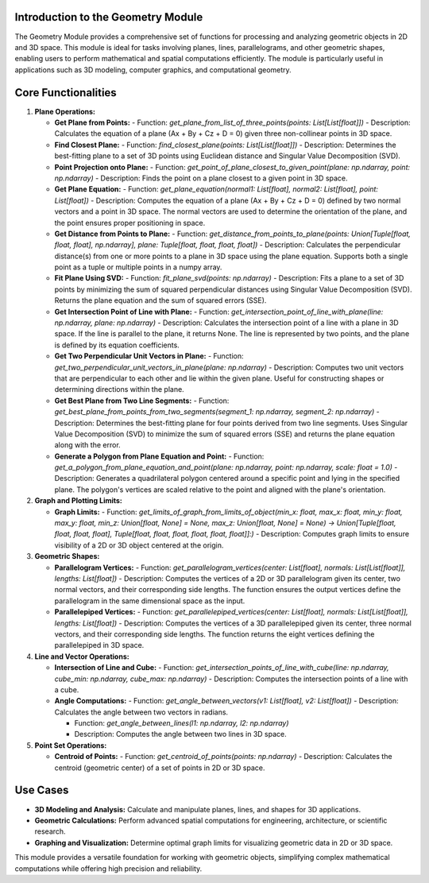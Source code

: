 Introduction to the Geometry Module
-----------------------------------

The Geometry Module provides a comprehensive set of functions for processing and analyzing geometric objects in 2D and 3D space. This module is ideal for tasks involving planes, lines, parallelograms, and other geometric shapes, enabling users to perform mathematical and spatial computations efficiently. The module is particularly useful in applications such as 3D modeling, computer graphics, and computational geometry.

Core Functionalities
--------------------

1. **Plane Operations:**

   - **Get Plane from Points:**
     - Function: `get_plane_from_list_of_three_points(points: List[List[float]])`
     - Description: Calculates the equation of a plane (Ax + By + Cz + D = 0) given three non-collinear points in 3D space.

   - **Find Closest Plane:**
     - Function: `find_closest_plane(points: List[List[float]])`
     - Description: Determines the best-fitting plane to a set of 3D points using Euclidean distance and Singular Value Decomposition (SVD).

   - **Point Projection onto Plane:**
     - Function: `get_point_of_plane_closest_to_given_point(plane: np.ndarray, point: np.ndarray)`
     - Description: Finds the point on a plane closest to a given point in 3D space.
     
   - **Get Plane Equation:**
     - Function: `get_plane_equation(normal1: List[float], normal2: List[float], point: List[float])`
     - Description: Computes the equation of a plane (Ax + By + Cz + D = 0) defined by two normal vectors and a point in 3D space. The normal vectors are used to determine the orientation of the plane, and the point ensures proper positioning in space. 
     
   - **Get Distance from Points to Plane:**
     - Function: `get_distance_from_points_to_plane(points: Union[Tuple[float, float, float], np.ndarray], plane: Tuple[float, float, float, float])`
     - Description: Calculates the perpendicular distance(s) from one or more points to a plane in 3D space using the plane equation. Supports both a single point as a tuple or multiple points in a numpy array.

   - **Fit Plane Using SVD:**
     - Function: `fit_plane_svd(points: np.ndarray)`
     - Description: Fits a plane to a set of 3D points by minimizing the sum of squared perpendicular distances using Singular Value Decomposition (SVD). Returns the plane equation and the sum of squared errors (SSE). 
     
   - **Get Intersection Point of Line with Plane:**
     - Function: `get_intersection_point_of_line_with_plane(line: np.ndarray, plane: np.ndarray)`
     - Description: Calculates the intersection point of a line with a plane in 3D space. If the line is parallel to the plane, it returns None. The line is represented by two points, and the plane is defined by its equation coefficients.
     
   - **Get Two Perpendicular Unit Vectors in Plane:**
     - Function: `get_two_perpendicular_unit_vectors_in_plane(plane: np.ndarray)`
     - Description: Computes two unit vectors that are perpendicular to each other and lie within the given plane. Useful for constructing shapes or determining directions within the plane.

   - **Get Best Plane from Two Line Segments:**
     - Function: `get_best_plane_from_points_from_two_segments(segment_1: np.ndarray, segment_2: np.ndarray)`
     - Description: Determines the best-fitting plane for four points derived from two line segments. Uses Singular Value Decomposition (SVD) to minimize the sum of squared errors (SSE) and returns the plane equation along with the error.
     
   - **Generate a Polygon from Plane Equation and Point:**
     - Function: `get_a_polygon_from_plane_equation_and_point(plane: np.ndarray, point: np.ndarray, scale: float = 1.0)`
     - Description: Generates a quadrilateral polygon centered around a specific point and lying in the specified plane. The polygon's vertices are scaled relative to the point and aligned with the plane's orientation.   

2. **Graph and Plotting Limits:**

   - **Graph Limits:**
     - Function: `get_limits_of_graph_from_limits_of_object(min_x: float, max_x: float, min_y: float, max_y: float, min_z: Union[float, None] = None, max_z: Union[float, None] = None) -> Union[Tuple[float, float, float, float], Tuple[float, float, float, float, float, float]]:)`
     - Description: Computes graph limits to ensure visibility of a 2D or 3D object centered at the origin.

3. **Geometric Shapes:**

   - **Parallelogram Vertices:**
     - Function: `get_parallelogram_vertices(center: List[float], normals: List[List[float]], lengths: List[float])`
     - Description: Computes the vertices of a 2D or 3D parallelogram given its center, two normal vectors, and their corresponding side lengths. The function ensures the output vertices define the parallelogram in the same dimensional space as the input.

   - **Parallelepiped Vertices:**
     - Function: `get_parallelepiped_vertices(center: List[float], normals: List[List[float]], lengths: List[float])`
     - Description: Computes the vertices of a 3D parallelepiped given its center, three normal vectors, and their corresponding side lengths. The function returns the eight vertices defining the parallelepiped in 3D space.

4. **Line and Vector Operations:**

   - **Intersection of Line and Cube:**
     - Function: `get_intersection_points_of_line_with_cube(line: np.ndarray, cube_min: np.ndarray, cube_max: np.ndarray)`
     - Description: Computes the intersection points of a line with a cube.

   - **Angle Computations:**
     - Function: `get_angle_between_vectors(v1: List[float], v2: List[float])`
     - Description: Calculates the angle between two vectors in radians.

     - Function: `get_angle_between_lines(l1: np.ndarray, l2: np.ndarray)`
     - Description: Computes the angle between two lines in 3D space.
     
5. **Point Set Operations:**

   - **Centroid of Points:**
     - Function: `get_centroid_of_points(points: np.ndarray)`
     - Description: Calculates the centroid (geometric center) of a set of points in 2D or 3D space.

Use Cases
---------

- **3D Modeling and Analysis:** Calculate and manipulate planes, lines, and shapes for 3D applications.
- **Geometric Calculations:** Perform advanced spatial computations for engineering, architecture, or scientific research.
- **Graphing and Visualization:** Determine optimal graph limits for visualizing geometric data in 2D or 3D space.

This module provides a versatile foundation for working with geometric objects, simplifying complex mathematical computations while offering high precision and reliability.


